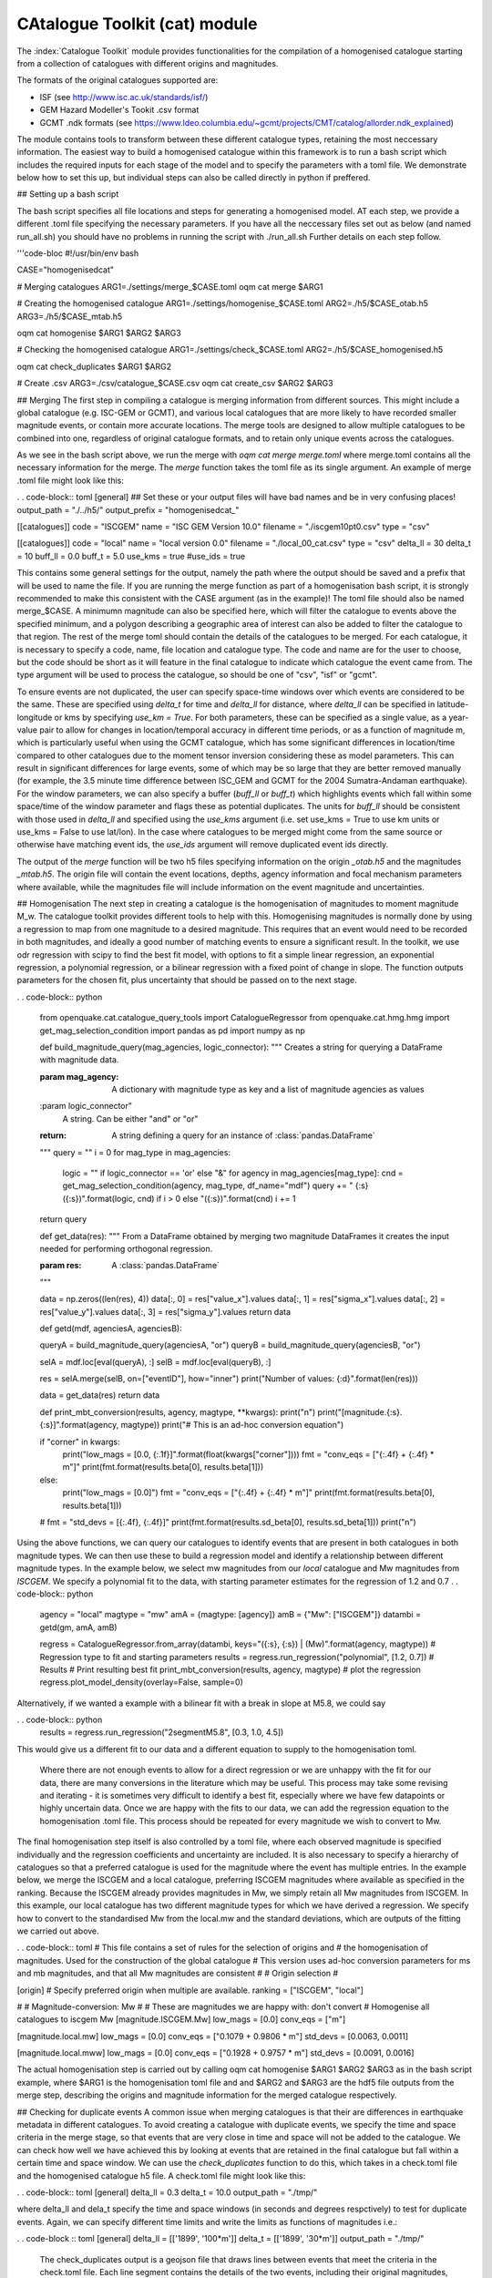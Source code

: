 CAtalogue Toolkit (cat) module
##############################

The :index:`Catalogue Toolkit` module provides functionalities for the compilation of a homogenised catalogue starting from a collection of catalogues with different origins and magnitudes.

The formats of the original catalogues supported are:

- ISF (see http://www.isc.ac.uk/standards/isf/)
- GEM Hazard Modeller's Tookit .csv format
- GCMT .ndk formats (see https://www.ldeo.columbia.edu/~gcmt/projects/CMT/catalog/allorder.ndk_explained)

The module contains tools to transform between these different catalogue types, retaining the most neccessary information. The easiest way to build a homogenised catalogue within this framework is to run a bash script which includes the required inputs for each stage of the model and to specify the parameters with a toml file. We demonstrate below how to set this up, but individual steps can also be called directly in python if preffered. 

## Setting up a bash script

The bash script specifies all file locations and steps for generating a homogenised model. AT each step, we provide a different .toml file specifying the necessary parameters. If you have all the neccessary files set out as below (and named run_all.sh) you should have no problems in running the script with ./run_all.sh
Further details on each step follow.

'''code-bloc
#!/usr/bin/env bash

CASE="homogenisedcat"

# Merging catalogues
ARG1=./settings/merge_$CASE.toml
oqm cat merge $ARG1

# Creating the homogenised catalogue 
ARG1=./settings/homogenise_$CASE.toml
ARG2=./h5/$CASE_otab.h5
ARG3=./h5/$CASE_mtab.h5

oqm cat homogenise $ARG1 $ARG2 $ARG3

# Checking the homogenised catalogue 
ARG1=./settings/check_$CASE.toml
ARG2=./h5/$CASE_homogenised.h5

oqm cat check_duplicates $ARG1 $ARG2

# Create .csv
ARG3=./csv/catalogue_$CASE.csv
oqm cat create_csv $ARG2 $ARG3


## Merging
The first step in compiling a catalogue is merging information from different sources. This might include a global catalogue (e.g. ISC-GEM or GCMT), and various local catalogues that are more likely to have recorded smaller magnitude events, or contain more accurate locations. The merge tools are designed to allow multiple catalogues to be combined into one, regardless of original catalogue formats, and to retain only unique events across the catalogues. 

As we see in the bash script above, we run the merge with `oqm cat merge merge.toml` where merge.toml contains all the necessary information for the merge. The `merge` function takes the toml file as its single argument. An example of merge .toml file might look like this: 
 
. . code-block:: toml
[general]
## Set these or your output files will have bad names and be in very confusing places!
output_path = "./../h5/"
output_prefix = "homogenisedcat_"

[[catalogues]]
code = "ISCGEM"
name = "ISC GEM Version 10.0"
filename = "./iscgem10pt0.csv"
type = "csv"

[[catalogues]]
code = "local"
name = "local version 0.0"
filename = "./local_00_cat.csv"
type = "csv"
delta_ll = 30
delta_t =  10
buff_ll = 0.0
buff_t = 5.0
use_kms = true
#use_ids = true

This contains some general settings for the output, namely the path where the output should be saved and a prefix that will be used to name the file. If you are running the merge function as part of a homogenisation bash script, it is strongly recommended to make this consistent with the CASE argument (as in the example)! The toml file should also be named merge_$CASE. A minimumn magnitude can also be specified here, which will filter the catalogue to events above the specified minimum, and a polygon describing a geographic area of interest can also be added to filter the catalogue to that region.
The rest of the merge toml should contain the details of the catalogues to be merged. For each catalogue, it is necessary to specify a code, name, file location and catalogue type. The code and name are for the user to choose, but the code should be short as it will feature in the final catalogue to indicate which catalogue the event came from. The type argument will be used to process the catalogue, so should be one of "csv", "isf" or "gcmt".

To ensure events are not duplicated, the user can specify space-time windows over which events are considered to be the same. These are specified using `delta_t` for time and `delta_ll` for distance, where `delta_ll` can be specified in latitude-longitude or kms by specifying `use_km = True`. For both parameters, these can be specified as a single value, as a year-value pair to allow for changes in location/temporal accuracy in different time periods, or as a function of magnitude m, which is particularly useful when using the GCMT catalogue, which has some significant differences in location/time compared to other catalogues due to the moment tensor inversion considering these as model parameters. This can result in significant differences for large events, some of which may be so large that they are better removed manually (for example, the 3.5 minute time difference between ISC_GEM and GCMT for the 2004 Sumatra-Andaman earthquake). For the window parameters, we can also specify a buffer (`buff_ll` or `buff_t`) which highlights events which fall within some space/time of the window parameter and flags these as potential duplicates. The units for `buff_ll` should be consistent with those used in `delta_ll` and specified using the `use_kms` argument (i.e. set use_kms = True to use km units or use_kms = False to use lat/lon). In the case where catalogues to be merged might come from the same source or otherwise have matching event ids, the `use_ids` argument will remove duplicated event ids directly. 

The output of the `merge` function will be two h5 files specifying information on the origin `_otab.h5` and the magnitudes `_mtab.h5`. The origin file will contain the event locations, depths, agency information and focal mechanism parameters where available, while the magnitudes file will include information on the event magnitude and uncertainties.

## Homogenisation
The next step in creating a catalogue is the homogenisation of magnitudes to moment magnitude M_w. The catalogue toolkit provides different tools to help with this. Homogenising magnitudes is normally done by using a regression to map from one magnitude to a desired magnitude. This requires that an event would need to be recorded in both magnitudes, and ideally a good number of matching events to ensure a significant result. In the toolkit, we use odr regression with scipy to find the best fit model, with options to fit a simple linear regression, an exponential regression, a polynomial regression, or a bilinear regression with a fixed point of change in slope. The function outputs parameters for the chosen fit, plus uncertainty that should be passed on to the next stage.

. . code-block:: python

	from openquake.cat.catalogue_query_tools import CatalogueRegressor
	from openquake.cat.hmg.hmg import get_mag_selection_condition
	import pandas as pd
	import numpy as np

	def build_magnitude_query(mag_agencies, logic_connector):
    	"""
    	Creates a string for querying a DataFrame with magnitude data.

    	:param mag_agency:
        	A dictionary with magnitude type as key and a list of magnitude agencies as values
    	:param logic_connector"
        	A string.  Can be either "and"  or "or"
    	:return:
        	A string defining a query for an instance of :class:`pandas.DataFrame`
    	"""
    	query = ""
    	i = 0
    	for mag_type in mag_agencies:
        	logic = "\" if logic_connector == 'or' else "&"
        	for agency in mag_agencies[mag_type]:
            	cnd = get_mag_selection_condition(agency, mag_type, df_name="mdf")
            	query += " {:s} ({:s})".format(logic, cnd) if i > 0 else "({:s})".format(cnd)
            	i += 1
    	return query


	def get_data(res):
    	"""
    	From a DataFrame obtained by merging two magnitude DataFrames it creates the input needed 
    	for performing orthogonal regression.

    	:param res:
        	A :class:`pandas.DataFrame`
    	"""

    	data = np.zeros((len(res), 4))
    	data[:, 0] = res["value_x"].values
    	data[:, 1] = res["sigma_x"].values
    	data[:, 2] = res["value_y"].values
    	data[:, 3] = res["sigma_y"].values
    	return data

	def getd(mdf, agenciesA, agenciesB):
    
    	queryA = build_magnitude_query(agenciesA, "or")
    	queryB = build_magnitude_query(agenciesB, "or")

    	selA = mdf.loc[eval(queryA), :]
    	selB = mdf.loc[eval(queryB), :]

    	res = selA.merge(selB, on=["eventID"], how="inner")
    	print("Number of values: {:d}".format(len(res)))
    
    	data = get_data(res)
    	return data

	def print_mbt_conversion(results, agency, magtype, **kwargs):
    	print("\n")
    	print("[magnitude.{:s}.{:s}]".format(agency, magtype))
    	print("# This is an ad-hoc conversion equation")
    
    	if "corner" in kwargs:
        	print("low_mags = [0.0, {:.1f}]".format(float(kwargs["corner"])))
        	fmt = "conv_eqs = [\"{:.4f} + {:.4f} * m\"]"
        	print(fmt.format(results.beta[0], results.beta[1]))
    	else:
        	print("low_mags = [0.0]")
        	fmt = "conv_eqs = [\"{:.4f} + {:.4f} * m\"]"
        	print(fmt.format(results.beta[0], results.beta[1]))
    	#
    	fmt = "std_devs = [{:.4f}, {:.4f}]"
    	print(fmt.format(results.sd_beta[0], results.sd_beta[1]))
    	print("\n")

Using the above functions, we can query our catalogues to identify events that are present in both catalogues in both magnitude types. We can then use these to build a regression model and identify a relationship between different magnitude types. In the example below, we select mw magnitudes from our `local` catalogue and Mw magnitudes from `ISCGEM`. We specify a polynomial fit to the data, with starting parameter estimates for the regression of 1.2 and 0.7
. . code-block:: python 
	agency = "local"
	magtype = "mw"
	amA = {magtype: [agency]}
	amB = {"Mw": ["ISCGEM"]}
	datambi = getd(gm, amA, amB)

	regress = CatalogueRegressor.from_array(datambi, keys="({:s}, {:s}) | (Mw)".format(agency, magtype))
	# Regression type to fit and starting parameters
	results = regress.run_regression("polynomial", [1.2, 0.7])
	# Results
        # Print resulting best fit
	print_mbt_conversion(results, agency, magtype)
	# plot the regression 
	regress.plot_model_density(overlay=False, sample=0)
	
Alternatively, if we wanted a example with a bilinear fit with a break in slope at M5.8, we could say

. . code-block:: python
	results = regress.run_regression("2segmentM5.8", [0.3, 1.0, 4.5])

This would give us a different fit to our data and a different equation to supply to the homogenisation toml.

 Where there are not enough events to allow for a direct regression or we are unhappy with the fit for our data, there are many conversions in the literature which may be useful. This process may take some revising and iterating - it is sometimes very difficult to identify a best fit, especially where we have few datapoints or highly uncertain data. Once we are happy with the fits to our data, we can add the regression equation to the homogenisation .toml file. This process should be repeated for every magnitude we wish to convert to Mw. 

The final homogenisation step itself is also controlled by a toml file, where each observed magnitude is specified individually and the regression coefficients and uncertainty are included. It is also necessary to specify a hierarchy of catalogues so that a preferred catalogue is used for the magnitude where the event has multiple entries. In the example below, we merge the ISCGEM and a local catalogue, preferring ISCGEM magnitudes where available as specified in the ranking. Because the ISCGEM already provides magnitudes in Mw, we simply retain all Mw magnitudes from ISCGEM. In this example, our local catalogue has two different magnitude types for which we have derived a regression. We specify how to convert to the standardised Mw from the local.mw and the standard deviations, which are outputs of the fitting we carried out above. 

. . code-block:: toml
# This file contains a set of rules for the selection of origins and
# the homogenisation of magnitudes. Used for the construction of the global catalogue
# This version uses ad-hoc conversion parameters for ms and mb magnitudes, and that all Mw magnitudes are consistent
#
# Origin selection
#

[origin]
# Specify preferred origin when multiple are available.
ranking = ["ISCGEM",  "local"]

#
# Magnitude-conversion: Mw
#
# These are magnitudes we are happy with: don't convert
# Homogenise all catalogues to iscgem Mw
[magnitude.ISCGEM.Mw]
low_mags = [0.0]
conv_eqs = ["m"]

[magnitude.local.mw]
low_mags = [0.0]
conv_eqs = ["0.1079 + 0.9806 * m"]
std_devs = [0.0063, 0.0011]


[magnitude.local.mww]
low_mags = [0.0]
conv_eqs = ["0.1928 + 0.9757 * m"]
std_devs = [0.0091, 0.0016]

The actual homogenisation step is carried out by calling
oqm cat homogenise $ARG1 $ARG2 $ARG3
as in the bash script example, where $ARG1 is the homogenisation toml file and and $ARG2 and $ARG3 are the hdf5 file outputs from the merge step, describing the origins and magnitude information for the merged catalogue respectively.

## Checking for duplicate events
A common issue when merging catalogues is that their are differences in earthquake metadata in different catalogues. To avoid creating a catalogue with duplicate events, we specify the time and space criteria in the merge stage, so that events that are very close in time and space will not be added to the catalogue.  
We can check how well we have achieved this by looking at events that are retained in the final catalogue but fall within a certain time and space window. We can use the `check_duplicates` function to do this, which takes in a check.toml file and the homogenised catalogue h5 file. A check.toml file might look like this:

. . code-block:: toml
[general]
delta_ll = 0.3
delta_t = 10.0
output_path = "./tmp/"

where delta_ll and dela_t specify the time and space windows (in seconds and degrees respctively) to test for duplicate events. Again, we can specify different time limits and write the limits as functions of magnitudes i.e.:

. . code-block :: toml
[general]
delta_ll = [['1899', '100*m']]
delta_t = [['1899', '30*m']]
output_path = "./tmp/"

 The check_duplicates output is a geojson file that draws lines between events that meet the criteria in the check.toml file. Each line segment contains the details of the two events, including their original magnitudes, the agencies that the events are taken from and the time and spatial distance between the two events, so that a user can check if they are happy for these events to be retained or would prefer to iterate on the parameters.

The process of building a reliable homogenised catalogue is iterative: at any step we may identify changes that should be made to merge criteria or regression parameters. It is also important to look at the resulting frequency-magnitude distribution to idenitfy any obvious changes in slope, which may indicate that our regressions are not performing as well as we would like. 



